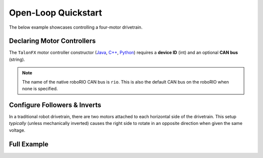 Open-Loop Quickstart
====================

The below example showcases controlling a four-motor drivetrain.

Declaring Motor Controllers
---------------------------

The ``TalonFX`` motor controller constructor (`Java <https://api.ctr-electronics.com/phoenix6/latest/java/com/ctre/phoenix6/hardware/TalonFX.html>`__, `C++ <https://api.ctr-electronics.com/phoenix6/latest/cpp/classctre_1_1phoenix6_1_1hardware_1_1_talon_f_x.html>`__, `Python <https://api.ctr-electronics.com/phoenix6/latest/python/autoapi/phoenix6/hardware/talon_fx/index.html>`__) requires a **device ID** (int) and an optional **CAN bus** (string).

.. note:: The name of the native roboRIO CAN bus is ``rio``. This is also the default CAN bus on the roboRIO when none is specified.

.. tab-set::

   .. tab-item:: Java
      :sync: Java

      .. code-block:: java

         public class Robot extends TimedRobot {
            private static final String kCANBus = "canivore";

            private final TalonFX m_leftLeader = new TalonFX(0, kCANBus);
            private final TalonFX m_rightLeader = new TalonFX(1, kCANBus);
            private final TalonFX m_leftFollower = new TalonFX(2, kCANBus);
            private final TalonFX m_rightFollower = new TalonFX(3, kCANBus);
         }

   .. tab-item:: C++ (Header)
      :sync: C++

      .. code-block:: cpp

         class Robot : public frc::TimedRobot {
         private:
            static constexpr char const *kCANBus{"canivore"};

            ctre::phoenix6::hardware::TalonFX m_leftLeader{0, kCANBus};
            ctre::phoenix6::hardware::TalonFX m_rightLeader{1, kCANBus};
            ctre::phoenix6::hardware::TalonFX m_leftFollower{2, kCANBus};
            ctre::phoenix6::hardware::TalonFX m_rightFollower{3, kCANBus};
         }

Configure Followers & Inverts
-----------------------------

In a traditional robot drivetrain, there are two motors attached to each horizontal side of the drivetrain. This setup *typically* (unless mechanically inverted) causes the right side to rotate in an opposite direction when given the same voltage.

.. image:: images/am-14u4_inverts.png
   :width: 70%
   :alt: Image showing that left train is 1.0 CW and left side is 1.0 CCW

.. tab-set::

   .. tab-item:: Java
      :sync: Java

      .. code-block:: java

         public Robot() {
            // start with factory-default configs
            var currentConfigs = new MotorOutputConfigs();

            // The left motor is CCW+
            currentConfigs.Inverted = InvertedValue.CounterClockwise_Positive;
            m_leftLeader.getConfigurator().apply(currentConfigs);

            // The right motor is CW+
            currentConfigs.Inverted = InvertedValue.Clockwise_Positive;
            m_rightLeader.getConfigurator().apply(currentConfigs);

            // Ensure our followers are following their respective leader
            m_leftFollower.setControl(new Follower(m_leftLeader.getDeviceID(), false));
            m_rightFollower.setControl(new Follower(m_rightLeader.getDeviceID(), false));
         }

   .. tab-item:: C++ (Source)
      :sync: C++

      .. code-block:: cpp

         #include "Robot.h"

         using namespace ctre::phoenix6;

         Robot::Robot() {
            // start with factory-default configs
            configs::MotorOutputConfigs currentConfigs{};

            // The left motor is CCW+
            currentConfigs.Inverted = signals::InvertedValue::CounterClockwise_Positive;
            m_leftLeader.GetConfigurator().Apply(currentConfigs);

            // The right motor is CW+
            currentConfigs.Inverted = signals::InvertedValue::Clockwise_Positive;
            m_rightLeader.GetConfigurator().Apply(currentConfigs);

            // Ensure the followers are following their respective leader
            m_leftFollower.SetControl(controls::Follower{m_leftLeader.GetDeviceID(), false});
            m_rightFollower.SetControl(controls::Follower{m_rightLeader.GetDeviceID(), false});
         }

Full Example
------------

.. tab-set::

   .. tab-item:: Java
      :sync: Java

      .. code-block:: java

         public class Robot extends TimedRobot {
            private static final String kCANBus = "canivore";

            private final TalonFX m_leftLeader = new TalonFX(0, kCANBus);
            private final TalonFX m_rightLeader = new TalonFX(1, kCANBus);
            private final TalonFX m_leftFollower = new TalonFX(2, kCANBus);
            private final TalonFX m_rightFollower = new TalonFX(3, kCANBus);

            private final DutyCycleOut m_leftOut = new DutyCycleOut(0);
            private final DutyCycleOut m_rightOut = new DutyCycleOut(0);

            private final XboxController m_driverJoy = new XboxController(0);

            public Robot() {
               // start with factory-default configs
               var currentConfigs = new MotorOutputConfigs();

               // The left motor is CCW+
               currentConfigs.Inverted = InvertedValue.CounterClockwise_Positive;
               m_leftLeader.getConfigurator().apply(currentConfigs);

               // The right motor is CW+
               currentConfigs.Inverted = InvertedValue.Clockwise_Positive;
               m_rightLeader.getConfigurator().apply(currentConfigs);

               // Ensure our followers are following their respective leader
               m_leftFollower.setControl(new Follower(m_leftLeader.getDeviceID(), false));
               m_rightFollower.setControl(new Follower(m_rightLeader.getDeviceID(), false));
            }

            @Override
            public void teleopPeriodic() {
               // retrieve joystick inputs
               var fwd = -m_driverJoy.getLeftY();
               var rot = m_driverJoy.getRightX();

               // modify control requests
               m_leftOut.Output = fwd + rot;
               m_rightOut.Output = fwd - rot;

               // send control requests
               m_leftLeader.setControl(m_leftOut);
               m_rightLeader.setControl(m_rightOut);
            }
         }

   .. tab-item:: C++ (Source)
      :sync: C++

      .. code-block:: cpp

         #include "Robot.h"

         using namespace ctre::phoenix6;

         Robot::Robot() {
            // start with factory-default configs
            configs::MotorOutputConfigs currentConfigs{};

            // The left motor is CCW+
            currentConfigs.Inverted = signals::InvertedValue::CounterClockwise_Positive;
            m_leftLeader.GetConfigurator().Apply(currentConfigs);

            // The right motor is CW+
            currentConfigs.Inverted = signals::InvertedValue::Clockwise_Positive;
            m_rightLeader.GetConfigurator().Apply(currentConfigs);

            // Ensure the followers are following their respective leader
            m_leftFollower.SetControl(controls::Follower{m_leftLeader.GetDeviceID(), false});
            m_rightFollower.SetControl(controls::Follower{m_rightLeader.GetDeviceID(), false});
         }

         void Robot::TeleopPeriodic() {
            // retrieve joystick inputs
            auto fwd = -m_driverJoy.GetLeftY();
            auto rot = m_driverJoy.GetRightX();

            // modify control requests
            m_leftOut.Output = fwd + rot;
            m_rightOut.Output = fwd - rot;

            // send control requests
            m_leftLeader.SetControl(m_leftOut);
            m_rightLeader.SetControl(m_rightOut);
         }

   .. tab-item:: C++ (Header)
      :sync: C++

      .. code-block:: cpp

         private:
            static constexpr char const *kCANBus{"canivore"};

            ctre::phoenix6::hardware::TalonFX m_leftLeader{0, kCANBus};
            ctre::phoenix6::hardware::TalonFX m_rightLeader{1, kCANBus};
            ctre::phoenix6::hardware::TalonFX m_leftFollower{2, kCANBus};
            ctre::phoenix6::hardware::TalonFX m_rightFollower{3, kCANBus};

            ctre::phoenix6::controls::DutyCycleOut m_leftOut{0};
            ctre::phoenix6::controls::DutyCycleOut m_rightOut{0};

            frc::XboxController m_driverJoy{0};
